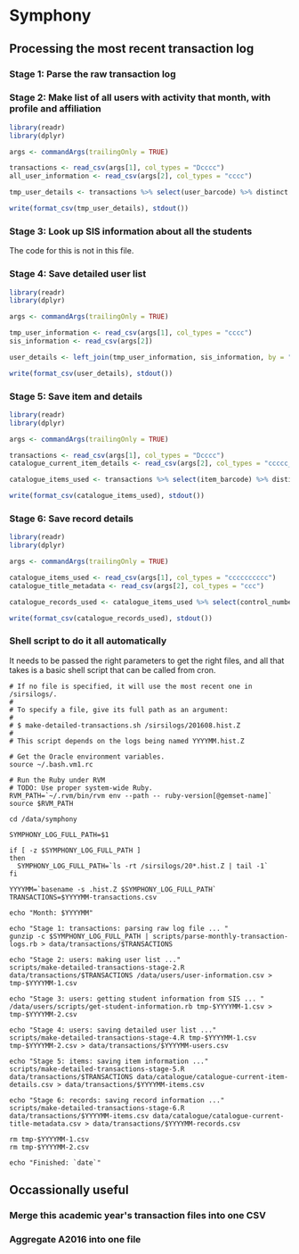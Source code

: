 * Symphony

** Processing the most recent transaction log

*** Stage 1: Parse the raw transaction log

*** Stage 2: Make list of all users with activity that month, with profile and affiliation

#+BEGIN_SRC R :session :tangle scripts/make-detailed-transactions-stage-2.R :shebang "#!/usr/bin/env Rscript" :dir ~/york/shared/analytics/symphony :results values
library(readr)
library(dplyr)

args <- commandArgs(trailingOnly = TRUE)

transactions <- read_csv(args[1], col_types = "Dcccc")
all_user_information <- read_csv(args[2], col_types = "cccc")

tmp_user_details <- transactions %>% select(user_barcode) %>% distinct %>% left_join(all_user_information, by = "user_barcode")

write(format_csv(tmp_user_details), stdout())
#+END_SRC

*** Stage 3: Look up SIS information about all the students

The code for this is not in this file.

*** Stage 4: Save detailed user list

#+BEGIN_SRC R :session :tangle scripts/make-detailed-transactions-stage-4.R :shebang "#!/usr/bin/env Rscript" :dir ~/york/shared/analytics/symphony :results values
library(readr)
library(dplyr)

args <- commandArgs(trailingOnly = TRUE)

tmp_user_information <- read_csv(args[1], col_types = "cccc")
sis_information <- read_csv(args[2])

user_details <- left_join(tmp_user_information, sis_information, by = "cyin")

write(format_csv(user_details), stdout())
#+END_SRC

*** Stage 5: Save item and details

#+BEGIN_SRC R :session :tangle scripts/make-detailed-transactions-stage-5.R :shebang "#!/usr/bin/env Rscript" :dir ~/york/shared/analytics/symphony :results values
library(readr)
library(dplyr)

args <- commandArgs(trailingOnly = TRUE)

transactions <- read_csv(args[1], col_types = "Dcccc")
catalogue_current_item_details <- read_csv(args[2], col_types = "ccccc_______cc______cc_c")

catalogue_items_used <- transactions %>% select(item_barcode) %>% distinct %>% left_join(catalogue_current_item_details, by = "item_barcode")

write(format_csv(catalogue_items_used), stdout())
#+END_SRC

*** Stage 6: Save record details

#+BEGIN_SRC R :session :tangle scripts/make-detailed-transactions-stage-6.R :shebang "#!/usr/bin/env Rscript" :dir ~/york/shared/analytics/symphony :results values
library(readr)
library(dplyr)

args <- commandArgs(trailingOnly = TRUE)

catalogue_items_used <- read_csv(args[1], col_types = "cccccccccc")
catalogue_title_metadata <- read_csv(args[2], col_types = "ccc")

catalogue_records_used <- catalogue_items_used %>% select(control_number) %>% distinct %>% left_join(catalogue_title_metadata, by = "control_number")

write(format_csv(catalogue_records_used), stdout())
#+END_SRC

*** Shell script to do it all automatically

It needs to be passed the right parameters to get the right files, and all that takes is a basic shell script that can be called from cron.

#+BEGIN_SRC shell :session :tangle scripts/make-detailed-transactions.sh :shebang "#!/usr/bin/env bash" :dir ~/york/shared/analytics/symphony :results values
# If no file is specified, it will use the most recent one in /sirsilogs/.
#
# To specify a file, give its full path as an argument:
#
# $ make-detailed-transactions.sh /sirsilogs/201608.hist.Z
#
# This script depends on the logs being named YYYYMM.hist.Z

# Get the Oracle environment variables.
source ~/.bash.vm1.rc

# Run the Ruby under RVM
# TODO: Use proper system-wide Ruby.
RVM_PATH=`~/.rvm/bin/rvm env --path -- ruby-version[@gemset-name]`
source $RVM_PATH

cd /data/symphony

SYMPHONY_LOG_FULL_PATH=$1

if [ -z $SYMPHONY_LOG_FULL_PATH ]
then
  SYMPHONY_LOG_FULL_PATH=`ls -rt /sirsilogs/20*.hist.Z | tail -1`
fi

YYYYMM=`basename -s .hist.Z $SYMPHONY_LOG_FULL_PATH`
TRANSACTIONS=$YYYYMM-transactions.csv

echo "Month: $YYYYMM"

echo "Stage 1: transactions: parsing raw log file ... "
gunzip -c $SYMPHONY_LOG_FULL_PATH | scripts/parse-monthly-transaction-logs.rb > data/transactions/$TRANSACTIONS

echo "Stage 2: users: making user list ..."
scripts/make-detailed-transactions-stage-2.R data/transactions/$TRANSACTIONS /data/users/user-information.csv > tmp-$YYYYMM-1.csv

echo "Stage 3: users: getting student information from SIS ... "
/data/users/scripts/get-student-information.rb tmp-$YYYYMM-1.csv > tmp-$YYYYMM-2.csv

echo "Stage 4: users: saving detailed user list ..."
scripts/make-detailed-transactions-stage-4.R tmp-$YYYYMM-1.csv tmp-$YYYYMM-2.csv > data/transactions/$YYYYMM-users.csv

echo "Stage 5: items: saving item information ..."
scripts/make-detailed-transactions-stage-5.R data/transactions/$TRANSACTIONS data/catalogue/catalogue-current-item-details.csv > data/transactions/$YYYYMM-items.csv

echo "Stage 6: records: saving record information ..."
scripts/make-detailed-transactions-stage-6.R data/transactions/$YYYYMM-items.csv data/catalogue/catalogue-current-title-metadata.csv > data/transactions/$YYYYMM-records.csv

rm tmp-$YYYYMM-1.csv
rm tmp-$YYYYMM-2.csv

echo "Finished: `date`"
#+END_SRC


** Occassionally useful

*** Merge this academic year's transaction files into one CSV

*** Aggregate A2016 into one file
